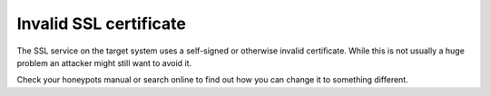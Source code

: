 Invalid SSL certificate
=======================

The SSL service on the target system uses a self-signed or otherwise invalid certificate.
While this is not usually a huge problem an attacker might still want to avoid it.

Check your honeypots manual or search online to find out how you can change it to something different.
